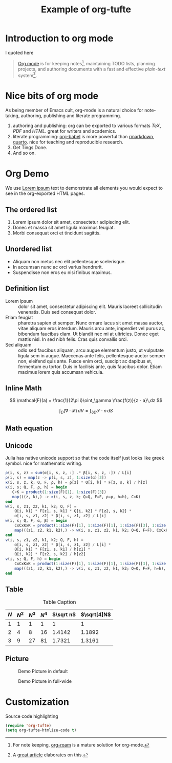 #+title: Example of org-tufte

* Introduction to org mode
I quoted here
#+BEGIN_QUOTE
[[http://orgmode.org/][Org mode]] is for keeping notes[fn:1], maintaining TODO lists, planning projects,
and authoring documents with a fast and effective /plain-text/ system[fn:2].
#+END_QUOTE

[fn:1] For note keeping, [[https://github.com/org-roam/org-roam][org-roam]] is a mature solution for org-mode.
[fn:2] A [[http://doc.norang.ca/org-mode.html][great article]] elaborates on this.

* Nice bits of org mode

As being member of Emacs cult, org-mode is a natural choice for note-taking, authoring, publishing and literate programming.

1. authoring and publishing: org can be exported to various formats /TeX/, /PDF/ and /HTML/. great for writers and academics.
2. literate programming: [[https://orgmode.org/worg/org-contrib/babel/][org-babel]] is more powerful than [[https://rmarkdown.rstudio.com/][rmarkdown]], [[https://quarto.org/][quarto]]. nice for teaching and reproducible research.
3. Get Tings Done.
4. And so on.

* Org Demo

We use [[https://en.wikipedia.org/wiki/Lorem_ipsum][Lorem ipsum]] text to demonstrate all elements you would expect to see in the org-exported HTML pages.

** The ordered list
1. Lorem ipsum dolor sit amet, consectetur adipiscing elit.
2. Donec et massa sit amet ligula maximus feugiat.
3. Morbi consequat orci et tincidunt sagittis.

** Unordered list
- Aliquam non metus nec elit pellentesque scelerisque.
- In accumsan nunc ac orci varius hendrerit.
- Suspendisse non eros eu nisi finibus maximus.

** Definition list

- Lorem ipsum :: dolor sit amet, consectetur adipiscing elit.  Mauris laoreet
     sollicitudin venenatis.  Duis sed consequat dolor.
- Etiam feugiat :: pharetra sapien et semper.  Nunc ornare lacus sit amet massa
     auctor, vitae aliquam eros interdum.  Mauris arcu ante, imperdiet vel purus
     ac, bibendum faucibus diam.  Ut blandit nec mi at ultricies.  Donec eget
     mattis nisl.  In sed nibh felis.  Cras quis convallis orci.
- Sed aliquam :: odio sed faucibus aliquam, arcu augue elementum justo, ut
     vulputate ligula sem in augue.  Maecenas ante felis, pellentesque auctor
     semper non, eleifend quis ante.  Fusce enim orci, suscipit ac dapibus et,
     fermentum eu tortor.  Duis in facilisis ante, quis faucibus dolor.  Etiam
     maximus lorem quis accumsan vehicula.

** Inline Math

$$ \mathcal{F}(a) = \frac{1}{2\pi i}\oint_\gamma \frac{f(z)}{z - a}\,dz $$

$$ \int_D (\nabla\cdot \mathcal{F})\,dV =\int_{\partial D}\mathcal{F}\cdot n\, dS $$

** Math equation

\begin{align}
\mathcal{F}(a) &= \frac{1}{2\pi i}\oint_\gamma \frac{f(z)}{z - a}\,dz\\
\int_D (\nabla\cdot \mathcal{F})\,dV &=\int_{\partial D}\mathcal{F}\cdot n\, dS
\end{align}

** Unicode
Julia has native unicode support so that the code itself just looks like greek symbol. nice for mathematic writing.

#+begin_src julia
ρ(i, s, z) = sum(α[i, s, z, :] .* β[i, s, z, :]) / L[i]
ρ(i, s) = map(z -> ρ(i, s, z), 1:size(α)[3])
κ(i, s, z, k; Q, F, ρ, h) = ρ[z] * Q[i, k] * F[z, s, k] / h[z]
κ(i, s; Q, F, ρ, h) = begin
   C×K = product(1:size(F)[1], 1:size(F)[3])
   map(((z, k),) -> κ(i, s, z, k; Q=Q, F=F, ρ=ρ, h=h), C×K)
end
w(i, s, z1, z2, k1, k2; Q, F) =
    Q[i, k1] * F[z1, s, k1] * Q[i, k2] * F[z2, s, k2] *
    α[i, s, z1, z2] * β[i, s, z1, z2] / L[i]
w(i, s; Q, F, α, β) = begin
    CxCxKxK = product(1:size(F)[1], 1:size(F)[1], 1:size(F)[3], 1:size(F)[3])
    map(((z1, z2, k1, k2),) -> w(i, s, z1, z2, k1, k2; Q=Q, F=F), CxCxKxK)
end
ν(i, s, z1, z2, k1, k2; Q, F, h) =
    α[i, s, z1, z2] * β[i, s, z1, z2] / L[i] *
    Q[i, k1] * F[z1, s, k1] / h[z1] *
    Q[i, k2] * F[z2, s, k2] / h[z2]
ν(i, s; Q, F, h) = begin
    CxCxKxK = product(1:size(F)[1], 1:size(F)[1], 1:size(F)[3], 1:size(F)[3])
    map(((z1, z2, k1, k2),) -> ν(i, s, z1, z2, k1, k2; Q=Q, F=F, h=h), CxCxKxK)
end
#+end_src

** Table

#+CAPTION: Table Caption
| \(N\) | \(N^2\) | \(N^3\) | \(N^4\) | \(\sqrt n\) | \(\sqrt[4]N\) |
|-------+---------+---------+---------+-----------+-----------------|
|     1 |       1 |       1 |       1 |         1 |               1 |
|     2 |       4 |       8 |      16 |    1.4142 |          1.1892 |
|     3 |       9 |      27 |      81 |    1.7321 |          1.3161 |
#+TBLFM: $2=$1^2::$3=$1^3::$4=$1^4::$5=sqrt($1)::$6=sqrt(sqrt(($1)))

** Picture
#+CAPTION: Demo Picture in default
[[file:demo-1.jpg]]

#+CAPTION: Demo Picture in full-wide
#+ATTR_HTML: :class fullwidth :caption 
[[file:demo-2.jpg]]

* Customization
Source code highlighting
#+begin_src emacs-lisp
(require 'org-tufte)
(setq org-tufte-htmlize-code t)
#+end_src

#+RESULTS:
: t
